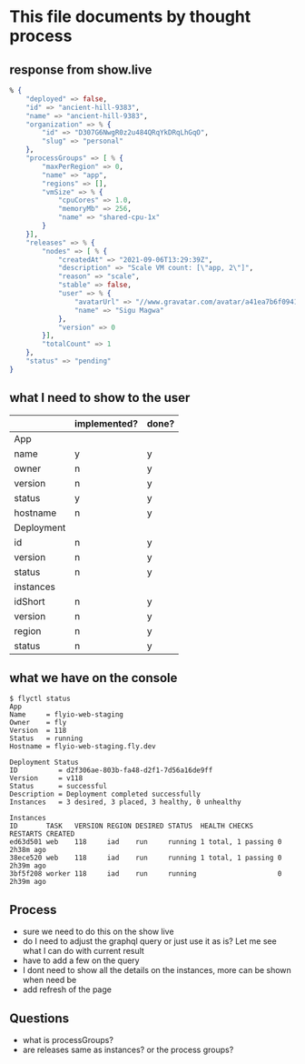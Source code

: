* This file documents by thought process
** response from show.live
 #+begin_src elixir
 % {
     "deployed" => false,
     "id" => "ancient-hill-9383",
     "name" => "ancient-hill-9383",
     "organization" => % {
         "id" => "D307G6NwgR0z2u484QRqYkDRqLhGqO",
         "slug" => "personal"
     },
     "processGroups" => [ % {
         "maxPerRegion" => 0,
         "name" => "app",
         "regions" => [],
         "vmSize" => % {
             "cpuCores" => 1.0,
             "memoryMb" => 256,
             "name" => "shared-cpu-1x"
         }
     }],
     "releases" => % {
         "nodes" => [ % {
             "createdAt" => "2021-09-06T13:29:39Z",
             "description" => "Scale VM count: [\"app, 2\"]",
             "reason" => "scale",
             "stable" => false,
             "user" => % {
                 "avatarUrl" => "//www.gravatar.com/avatar/a41ea7b6f094186456e12d882ac5e9a2?s=200&d=http://api.adorable.io/avatars/200/sigumagwa@gmail.com.png",
                 "name" => "Sigu Magwa"
             },
             "version" => 0
         }],
         "totalCount" => 1
     },
     "status" => "pending"
 }
 #+end_src

** what I need to show to the user
   |            | implemented? | done? |
   |------------+--------------+-------|
   | App        |              |       |
   |------------+--------------+-------|
   | name       | y            | y     |
   | owner      | n            | y     |
   | version    | n            | y     |
   | status     | y            | y     |
   | hostname   | n            | y     |
   |------------+--------------+-------|
   | Deployment |              |       |
   |------------+--------------+-------|
   | id         | n            | y     |
   | version    | n            | y     |
   | status     | n            | y     |
   |------------+--------------+-------|
   | instances  |              |       |
   |------------+--------------+-------|
   | idShort    | n            | y     |
   | version    | n            | y     |
   | region     | n            | y     |
   | status     | n            | y     |
   |------------+--------------+-------|

** what we have on the console
 #+begin_src shell
 $ flyctl status
 App
 Name     = flyio-web-staging
 Owner    = fly
 Version  = 118
 Status   = running
 Hostname = flyio-web-staging.fly.dev

 Deployment Status
 ID          = d2f306ae-803b-fa48-d2f1-7d56a16de9ff
 Version     = v118
 Status      = successful
 Description = Deployment completed successfully
 Instances   = 3 desired, 3 placed, 3 healthy, 0 unhealthy

 Instances
 ID       TASK   VERSION REGION DESIRED STATUS  HEALTH CHECKS      RESTARTS CREATED
 ed63d501 web    118     iad    run     running 1 total, 1 passing 0        2h38m ago
 38ece520 web    118     iad    run     running 1 total, 1 passing 0        2h39m ago
 3bf5f208 worker 118     iad    run     running                    0        2h39m ago
 #+end_src

** Process
   - sure we need to do this on the show live
   - do I need to adjust the graphql query or just use it as is? Let me see what I can do with current result
   - have to add a few on the query
   - I dont need to show all the details on the instances, more can be shown when need be
   - add refresh of the page
** Questions
   - what is processGroups?
   - are releases same as instances? or the process groups?
